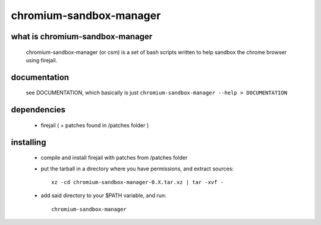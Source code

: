 chromium-sandbox-manager
========================

what is chromium-sandbox-manager
--------------------------------

  chromium-sandbox-manager (or csm) is a set of bash scripts written to help
  sandbox the chrome browser using firejail.

documentation
-------------

  see DOCUMENTATION, which basically is just
  ``chromium-sandbox-manager --help > DOCUMENTATION``

dependencies
------------

 - firejail ( + patches found in /patches folder )

installing
----------

 - compile and install firejail with patches from /patches folder

 - put the tarball in a directory where you have permissions, and extract sources::

     xz -cd chromium-sandbox-manager-0.X.tar.xz | tar -xvf -

 - add said directory to your $PATH variable, and run::

     chromium-sandbox-manager
